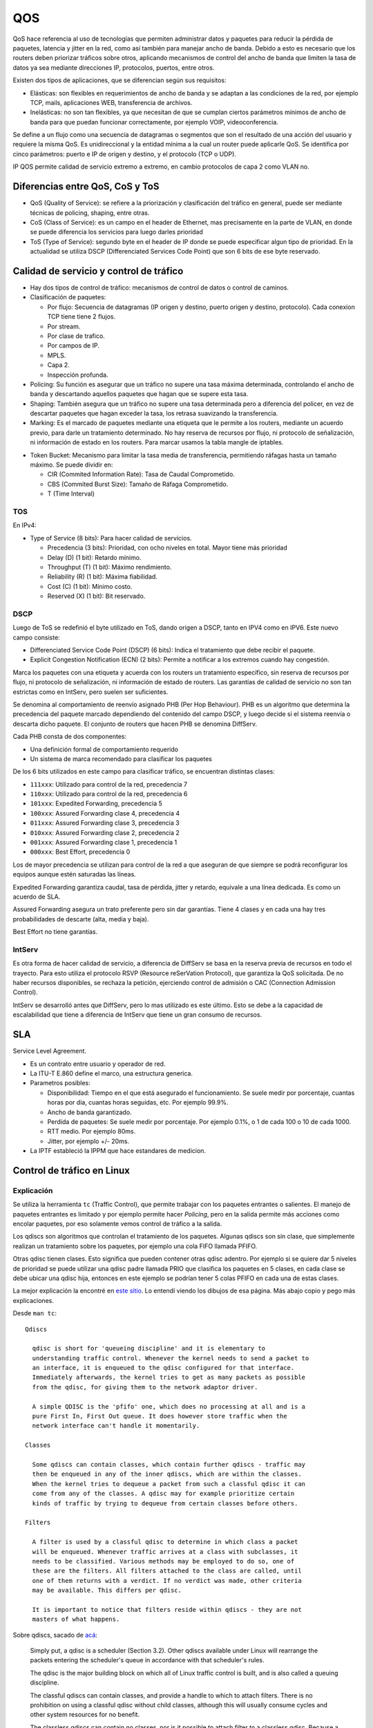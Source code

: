 QOS
===

QoS hace referencia al uso de tecnologías que permiten administrar datos y
paquetes para reducir la pérdida de paquetes, latencia y jitter en la red, como
así también para manejar ancho de banda.
Debido a esto es necesario que los routers deben priorizar tráficos sobre otros,
aplicando mecanismos de control del ancho de banda que limiten la tasa de datos
ya sea mediante direcciones IP, protocolos, puertos, entre otros.

Existen dos tipos de aplicaciones, que se diferencian según sus requisitos:

- Elásticas: son flexibles en requerimientos de ancho de banda y se adaptan a
  las condiciones de la red, por ejemplo TCP, mails, aplicaciones WEB,
  transferencia de archivos.

- Inelásticas: no son tan flexibles, ya que necesitan de que se cumplan ciertos
  parámetros mínimos de ancho de banda para que puedan funcionar correctamente,
  por ejemplo VOIP, videoconferencia.

Se define a un flujo como una secuencia de datagramas o segmentos que son el
resultado de una acción del usuario y requiere la misma QoS. Es unidireccional
y la entidad mínima a la cual un router puede aplicarle QoS. Se identifica por
cinco parámetros: puerto e IP de origen y destino, y el protocolo (TCP o UDP).

IP QOS permite calidad de servicio extremo a extremo, en cambio protocolos de
capa 2 como VLAN no.

.. todo:: acomodar

   - La cola es punteros a memoria. Un buffer es la memoria.

   - Es lo mismo QoS en IPv4 que en IPv6 basicamente, cambian un poco los headers
     nomas

   - Solamente se puede controlar lo que sale para el tema de prioridades. El
     marcado es a la entrada.


Diferencias entre QoS, CoS y ToS
--------------------------------

- QoS (Quality of Service): se refiere a la priorización y clasificación del
  tráfico en general, puede ser mediante técnicas de policing, shaping, entre
  otras.

- CoS (Class of Service): es un campo en el header de Ethernet, mas precisamente
  en la parte de VLAN, en donde se puede diferencia los servicios para luego
  darles prioridad

- ToS (Type of Service): segundo byte en el header de IP donde se puede
  especificar algun tipo de prioridad. En la actualidad se utiliza DSCP
  (Differenciated Services Code Point) que son 6 bits de ese byte reservado.

Calidad de servicio y control de tráfico
----------------------------------------

- Hay dos tipos de control de tráfico: mecanismos de control de datos o control
  de caminos.

- Clasificación de paquetes:

  - Por flujo: Secuencia de datagramas (IP origen y destino, puerto origen y
    destino, protocolo). Cada conexion TCP tiene tiene 2 flujos.

  - Por stream.

  - Por clase de trafico.

  - Por campos de IP.

  - MPLS.

  - Capa 2.

  - Inspección profunda.

- Policing: Su función es asegurar que un tráfico no supere una tasa máxima
  determinada, controlando el ancho de banda y descartando aquellos paquetes que
  hagan que se supere esta tasa.

- Shaping: También asegura que un tráfico no supere una tasa determinada pero a
  diferencia del policer, en vez de descartar paquetes que hagan exceder la
  tasa, los retrasa suavizando la transferencia.

- Marking: Es el marcado de paquetes mediante una etiqueta que le permite a los
  routers, mediante un acuerdo previo, para darle un tratamiento determinado. No
  hay reserva de recursos por flujo, ni protocolo de señalización, ni
  información de estado en los routers. Para marcar usamos la tabla mangle de
  iptables.

.. todo:: Revisar

- Token Bucket: Mecanismo para limitar la tasa media de transferencia,
  permitiendo ráfagas hasta un tamaño máximo. Se puede dividir en:

  - CIR (Commited Information Rate): Tasa de Caudal Comprometido.

  - CBS (Commited Burst Size): Tamaño de Ráfaga Comprometido.

  - T (Time Interval)

TOS
~~~

En IPv4:

- Type of Service (8 bits): Para hacer calidad de servicios.

  - Precedencia (3 bits): Prioridad, con ocho niveles en total. Mayor tiene más
    prioridad

  - Delay (D) (1 bit): Retardo mínimo.

  - Throughput (T) (1 bit): Máximo rendimiento.

  - Reliability (R) (1 bit): Máxima fiabilidad.

  - Cost (C) (1 bit): Mínimo costo.

  - Reserved (X) (1 bit): Bit reservado.

DSCP
~~~~

Luego de ToS se redefinió el byte utilizado en ToS, dando origen a DSCP, tanto
en IPV4 como en IPV6. Este nuevo campo consiste:

- Differenciated Service Code Point (DSCP) (6 bits): Indica el tratamiento que
  debe recibir el paquete.

- Explicit Congestion Notification (ECN) (2 bits): Permite a notificar a los
  extremos cuando hay congestión.

Marca los paquetes con una etiqueta y acuerda con los routers un tratamiento
específico, sin reserva de recursos por flujo, ni protocolo de señalización, ni
información de estado de routers. Las garantías de calidad de servicio no son
tan estrictas como en IntServ, pero suelen ser suficientes.

Se denomina al comportamiento de reenvío asignado PHB (Per Hop Behaviour). PHB
es un algoritmo que determina la precedencia del paquete marcado dependiendo del
contenido del campo DSCP, y luego decide si el sistema reenvía o descarta dicho
paquete. El conjunto de routers que hacen PHB se denomina DiffServ.

Cada PHB consta de dos componentes:

- Una definición formal de comportamiento requerido

- Un sistema de marca recomendado para clasificar los paquetes

De los 6 bits utilizados en este campo para clasificar tráfico, se encuentran
distintas clases:

- ``111xxx``: Utilizado para control de la red, precedencia 7

- ``110xxx``: Utilizado para control de la red, precedencia 6

- ``101xxx``: Expedited Forwarding, precedencia 5

- ``100xxx``: Assured Forwarding clase 4, precedencia 4

- ``011xxx``: Assured Forwarding clase 3, precedencia 3

- ``010xxx``: Assured Forwarding clase 2, precedencia 2

- ``001xxx``: Assured Forwarding clase 1, precedencia 1

- ``000xxx``: Best Effort, precedencia 0

Los de mayor precedencia se utilizan para control de la red a que aseguran de
que siempre se podrá reconfigurar los equipos aunque estén saturadas las líneas.

Expedited Forwarding garantiza caudal, tasa de pérdida, jitter y retardo,
equivale a una línea dedicada. Es como un acuerdo de SLA.

Assured Forwarding asegura un trato preferente pero sin dar garantías. Tiene 4
clases y en cada una hay tres probabilidades de descarte (alta, media y baja).

Best Effort no tiene garantías.

IntServ
~~~~~~~

Es otra forma de hacer calidad de servicio, a diferencia de DiffServ se basa en
la reserva previa de recursos en todo el trayecto. Para esto utiliza el
protocolo RSVP (Resource reSerVation Protocol), que garantiza la QoS solicitada.
De no haber recursos disponibles, se rechaza la petición, ejerciendo control de
admisión o CAC (Connection Admission Control).

IntServ se desarrolló antes que DiffServ, pero lo mas utilizado es este último.
Esto se debe a la capacidad de escalabilidad que tiene a diferencia de IntServ
que tiene un gran consumo de recursos.

SLA
---

Service Level Agreement.

- Es un contrato entre usuario y operador de red.

- La ITU-T E.860 define el marco, una estructura generica.

- Parametros posibles:

  - Disponibilidad: Tiempo en el que está asegurado el funcionamiento. Se suele
    medir por porcentaje, cuantas horas por dia, cuantas horas seguidas, etc.
    Por ejemplo 99.9%.

  - Ancho de banda garantizado.

  - Perdida de paquetes: Se suele medir por porcentaje. Por ejemplo 0.1%, o 1 de
    cada 100 o 10 de cada 1000.

  - RTT medio. Por ejemplo 80ms.

  - Jitter, por ejemplo +/- 20ms.

- La IPTF estableció la IPPM que hace estandares de medicion.

Control de tráfico en Linux
---------------------------

Explicación
~~~~~~~~~~~

Se utiliza la herramienta ``tc`` (Traffic Control), que permite trabajar con los
paquetes entrantes o salientes. El manejo de paquetes entrantes es limitado y
por ejemplo permite hacer *Policing*, pero en la salida permite más acciones
como encolar paquetes, por eso solamente vemos control de tráfico a la salida.

Los qdiscs son algoritmos que controlan el tratamiento de los paquetes. Algunas
qdiscs son sin clase, que simplemente realizan un tratamiento sobre los
paquetes, por ejemplo una cola FIFO llamada PFIFO.

Otras qdisc tienen clases. Esto significa que pueden contener otras qdisc
adentro. Por ejemplo si se quiere dar 5 niveles de prioridad se puede utilizar
una qdisc padre llamada PRIO que clasifica los paquetes en 5 clases, en cada
clase se debe ubicar una qdisc hija, entonces en este ejemplo se podrían tener 5
colas PFIFO en cada una de estas clases.

La mejor explicación la encontré en `este sitio`__. Lo entendí viendo los
dibujos de esa página. Más abajo copio y pego más explicaciones.

__ http://web.opalsoft.net/qos/default.php?p=ds-21

Desde ``man tc``::

  Qdiscs

    qdisc is short for 'queueing discipline' and it is elementary to
    understanding traffic control. Whenever the kernel needs to send a packet to
    an interface, it is enqueued to the qdisc configured for that interface.
    Immediately afterwards, the kernel tries to get as many packets as possible
    from the qdisc, for giving them to the network adaptor driver.

    A simple QDISC is the 'pfifo' one, which does no processing at all and is a
    pure First In, First Out queue. It does however store traffic when the
    network interface can't handle it momentarily.

  Classes

    Some qdiscs can contain classes, which contain further qdiscs - traffic may
    then be enqueued in any of the inner qdiscs, which are within the classes.
    When the kernel tries to dequeue a packet from such a classful qdisc it can
    come from any of the classes. A qdisc may for example prioritize certain
    kinds of traffic by trying to dequeue from certain classes before others.

  Filters

    A filter is used by a classful qdisc to determine in which class a packet
    will be enqueued. Whenever traffic arrives at a class with subclasses, it
    needs to be classified. Various methods may be employed to do so, one of
    these are the filters. All filters attached to the class are called, until
    one of them returns with a verdict. If no verdict was made, other criteria
    may be available. This differs per qdisc.

    It is important to notice that filters reside within qdiscs - they are not
    masters of what happens.

Sobre qdiscs, sacado de `acá <https://www.tldp.org/HOWTO/Traffic-Control-HOWTO>`_:

  Simply put, a qdisc is a scheduler (Section 3.2). Other qdiscs available under
  Linux will rearrange the packets entering the scheduler's queue in accordance
  with that scheduler's rules.

  The qdisc is the major building block on which all of Linux traffic control is
  built, and is also called a queuing discipline.

  The classful qdiscs can contain classes, and provide a handle to which to attach
  filters. There is no prohibition on using a classful qdisc without child
  classes, although this will usually consume cycles and other system resources
  for no benefit.

  The classless qdiscs can contain no classes, nor is it possible to attach filter
  to a classless qdisc. Because a classless qdisc contains no children of any
  kind, there is no utility to classifying. This means that no filter can be
  attached to a classless qdisc.

  A source of terminology confusion is the usage of the terms root qdisc and
  ingress qdisc. These are not really queuing disciplines, but rather locations
  onto which traffic control structures can be attached for egress (outbound
  traffic) and ingress (inbound traffic).

  Each interface contains both. The primary and more common is the egress qdisc,
  known as the root qdisc. It can contain any of the queuing disciplines (qdiscs)
  with potential classes and class structures. The overwhelming majority of
  documentation applies to the root qdisc and its children. Traffic transmitted on
  an interface traverses the egress or root qdisc.

  For traffic accepted on an interface, the ingress qdisc is traversed. With its
  limited utility, it allows no child class to be created, and only exists as an
  object onto which a filter can be attached. For practical purposes, the ingress
  qdisc is merely a convenient object onto which to attach a policer to limit the
  amount of traffic accepted on a network interface.

  In short, you can do much more with an egress qdisc because it contains a real
  qdisc and the full power of the traffic control system. An ingress qdisc can
  only support a policer. The remainder of the documentation will concern itself
  with traffic control structures attached to the root qdisc unless otherwise
  specified

Sobre clases, sacado de `acá <https://www.tldp.org/HOWTO/Traffic-Control-HOWTO>`_:

  Classes only exist inside a classful qdisc (e.g., HTB and CBQ). Classes are
  immensely flexible and can always contain either multiple children classes or a
  single child qdisc. There is no prohibition against a class containing a
  classful qdisc itself, which facilitates tremendously complex traffic control
  scenarios.

  Any class can also have an arbitrary number of filters attached to it, which
  allows the selection of a child class or the use of a filter to reclassify or
  drop traffic entering a particular class.

  A leaf class is a terminal class in a qdisc. It contains a qdisc (default FIFO)
  and will never contain a child class. Any class which contains a child class is
  an inner class (or root class) and not a leaf class.

Colas
-----

pfifo
~~~~~

Classless.

FIFO significa que el primer paquete que entra es el primero en salir.

Ver ``man tc-pfifo``::

  They are the simplest queues possible and therefore have no overhead. pfifo
  constrains the queue size as measured in packets. bfifo does so as measured
  in bytes.

pfifo_fast
~~~~~~~~~~

Classless.

Es la cola por defecto en Linux y Mikrotik. Es classless pero contienen tres
colas en el caso que se quiera dar prioridades.

Ver ``man tc-pfifo_fast``::

  pfifo_fast is the default qdisc of each interface.

  The algorithm is very similar to that of the classful tc-prio(8) qdisc.
  pfifo_fast is like three tc-pfifo(8) queues side by side, where packets can
  be enqueued in any of the three bands based on their Type of Service bits or
  assigned priority.

  Not all three bands are dequeued simultaneously - as long as lower bands have
  traffic, higher bands are never dequeued. This can be used to prioritize
  interactive traffic or penalize 'lowest cost' traffic.

  Each band can be txqueuelen packets long, as configured with ifconfig(8) or
  ip(8). Additional packets coming in are not enqueued but are instead dropped.

  See tc-prio(8) for complete details on how TOS bits are translated into bands.

CBS
~~~

Classless.

De shaping.

Creo que nunca la usamos. Ver ``man tc-cbs``::

  The CBS (Credit Based Shaper) qdisc implements the shaping algorithm defined
  by the IEEE 802.1Q-2014 Section 8.6.8.2, which applies a well defined rate
  limiting method to the traffic.

  This queueing discipline is intended to be used by TSN (Time Sensitive
  Networking) applications, the CBS parameters are derived directly by what is
  described by the Annex L of the IEEE 802.1Q-2014 Specification. The algorithm
  and how it affects the latency are detailed there.

  CBS is meant to be installed under another qdisc that maps packet flows to
  traffic classes, one example is mqprio(8).

Tocken Bucket Filter
~~~~~~~~~~~~~~~~~~~~

En algunos lados dice que es classless y en otros classful.

Ver ``man tc-tbf``::

  The Token Bucket Filter is a classful queueing discipline available for
  traffic control with the tc(8) command.

  As the name implies, traffic is filtered based on the expenditure of tokens.
  Tokens roughly correspond to bytes, with the additional constraint that each
  packet consumes some tokens, no matter how small it is. This reflects the fact
  that even a zero-sized packet occupies the link for some time.

::

  tc qdisc add dev eth0 root tbf rate 220kbit latency 50ms burst 1540

SFQ
~~~

Classless.

Como la FIFO con bandas.

Ver ``man tc-sfq``::

  Stochastic Fairness Queueing is a classless queueing discipline available for
  traffic control with the tc(8) command.

  SFQ does not shape traffic but only schedules the transmission of packets,
  based on 'flows'. The goal is to ensure fairness so that each flow is able to
  send data in turn, thus preventing any single flow from drowning out the rest.

  This may in fact have some effect in mitigating a Denial of Service attempt.

Ver `SFQ en manual de Mikrotik <https://wiki.mikrotik.com/wiki/Manual:Queue#SFQ>`_:

  Stochastic Fairness Queuing (SFQ) is ensured by hashing and round-robin
  algorithms. A traffic flow may be uniquely identified by a 4
  options(src-address, dst-address, src-port and dst-port), so these parameters
  are used by SFQ hashing algorithm to classify packets into one of 1024
  possible sub-streams. Then round-robin algorithm will start to distribute
  available bandwidth to all sub-streams, on each round giving sfq-allot bytes
  of traffic. The whole SFQ queue can contain 128 packets and there are 1024
  sub-streams available.

  SFQ is called "Stochastic" because it does not really allocate a queue for
  each flow, it has an algorithm which divides traffic over a limited number of
  queues (1024) using a hashing algorithm.

Nosotros ponemos que se reconfigure cada 10 segundos::

  tc qudisc add dev ent0 root sfq perturb 10

PCQ
~~~

Classless.

Similar a SFQ pero solo para Mikrotik creo.

Ver `PCQ en manual de Mikrotik <https://wiki.mikrotik.com/wiki/Manual:Queue#PCQ>`_:

  Per Connection Queuing (PCQ) is a similar to SFQ, but it has additional features.

  It is possible to choose flow identifiers (from dst-address | dst-port |
  src-address | src-port). For example if you classify flows by src-address on
  local interface (interface with your clients), each PCQ sub-stream will be one
  particular client's upload.

  It is possible to assign speed limitation to sub-streams with pcq-rate option.
  If pcq-rate=0 sub-streams will divide available traffic equally.

  PCQ was introduced to optimize massive QoS systems, where most of the queues are
  exactly the same for different sub-streams. For example a sub-stream can be
  download or upload for one particular client (IP) or connection to server.

  PCQ algorithm is very simple - at first it uses selected classifiers to
  distinguish one sub-stream from another, then applies individual FIFO queue size
  and limitation on every sub-stream, then groups all sub-streams together and
  applies global queue size and limitation.

PRIO
~~~~

Classful.

Es como pfifo_fast que ordena paquetes en solamente 3 bandas.

Hay que tener cuidado de que la suma de las hijas no sea mayor a la de arriba,
porque en tal caso deja de andar y es como que no limita nada, pasa todo de
largo.

Ver ``man tc-prio``::

  The PRIO qdisc is a simple classful queueing discipline that contains an
  arbitrary number of classes of differing priority. The classes are dequeued in
  numerical descending order of priority. PRIO is a scheduler and never delays
  packets - it is a work-conserving qdisc, though the qdiscs contained in the
  classes may not be.

  Very useful for lowering latency when there is no need for slowing down traffic.

  On creation with 'tc qdisc add', a fixed number of bands is created. Each band
  is a class, although is not possible to add classes with 'tc qdisc add', the
  number of bands to be created must instead be specified on the command line
  attaching PRIO to its root.

  When dequeueing, band 0 is tried first and only if it did not deliver a packet
  does PRIO try band 1, and so onwards. Maximum reliability packets should
  therefore go to band 0, minimum delay to band 1 and the rest to band 2.

  As the PRIO qdisc itself will have minor number 0, band 0 is actually major:1,
  band 1 is major:2, etc. For major, substitute the major number assigned to the
  qdisc on 'tc qdisc add' with the handle parameter.

CBQ
~~~

Classful.

Permite prestar trafico a otra rama cuando no lo usa, creo que es el único que
deja hacer eso de las que vemos, pero hay otras variaciones. Muy dificil de
configurar, hay que hacer cuentas.

Tengo entendido que es como la PRIO pero hace un round robin con pesos que se
van calculando dinámicamente.

Ver ``man tc-cbq``::

  Class Based Queueing is a classful qdisc that implements a rich linksharing
  hierarchy of classes. It contains shaping elements as well as prioritizing
  capabilities. Shaping is performed using link idle time calculations based on
  the timing of dequeue events and underlying link bandwidth.

HTB
~~~

Classful.

Token Bucket Filter con prioridades.

Ver ``man tc-htb``::

  HTB is meant as a more understandable and intuitive replacement for the CBQ
  qdisc in Linux. Both CBQ and HTB help you to control the use of the outbound
  bandwidth on a given link.

  Both allow you to use one physical link to simulate several slower links and to
  send different kinds of traffic on different simulated links. In both cases, you
  have to specify how to divide the physical link into simulated links and how to
  decide which simulated link to use for a given packet to be sent.

  Unlike CBQ, HTB shapes traffic based on the Token Bucket Filter algorithm which
  does not depend on interface characteristics and so does not need to know the
  underlying bandwidth of the outgoing interface.

Referencias
-----------

- https://www.tldp.org/HOWTO/Traffic-Control-HOWTO/components.html#c-qdisc
